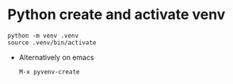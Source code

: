 * Python create and activate venv
#+begin_src 
  python -m venv .venv
  source .venv/bin/activate
#+end_src
- Alternatively on emacs
  : M-x pyvenv-create

